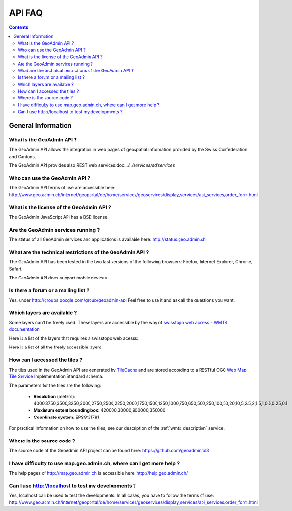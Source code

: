 API FAQ
=======

.. contents::

General Information
~~~~~~~~~~~~~~~~~~~

What is the GeoAdmin API ?
--------------------------

The GeoAdmin API allows the integration in web pages of geospatial information provided by the Swiss Confederation and Cantons.

The GeoAdmin API provides also REST web services:doc:`../../services/sdiservices`

Who can use the GeoAdmin API ?
------------------------------

The GeoAdmin API terms of use are accessible here: http://www.geo.admin.ch/internet/geoportal/de/home/services/geoservices/display_services/api_services/order_form.html

What is the license of the GeoAdmin API ?
-----------------------------------------

The GeoAdmin JavaScript API has a BSD license.

Are the GeoAdmin services running ?
-----------------------------------

The status of all GeoAdmin services and applications is available here: http://status.geo.admin.ch 

What are the technical restrictions of the GeoAdmin API ?
---------------------------------------------------------

The GeoAdmin API has been tested in the two last versions of the following browsers:  Firefox, Internet Explorer, Chrome, Safari.

The GeoAdmin API does support mobile devices.

Is there a forum or a mailing list ?
------------------------------------

Yes, under http://groups.google.com/group/geoadmin-api
Feel free to use it and ask all the questions you want.

.. _available_layers:

Which layers are available ?
----------------------------

Some layers can’t be freely used. These layers are accessible by the way of `swisstopo web access - WMTS documentation <http://www.swisstopo.admin.ch/internet/swisstopo/en/home/products/services/web_services/webaccess.html>`_

Here is a list of the layers that requires a swisstopo web acesss:

.. raw:: html

   <body>
      <div id="notfree" style="margin-left:10px;"></div>
   </body>

Here is a list of all the freely accessible layers:

.. raw:: html

   <body>
      <div id="free" style="margin-left:10px;"></div>
   </body>

.. raw:: html

   <script type="text/javascript">

   function init() {
        $.getJSON( "../../rest/services/api-notfree/MapServer/layersConfig", function( data ) {
           myInnerHtml_notfree =  "<br><table border=\"0\">";
           var layers_notfree = data;
           var counterNotFree = 1;
           for (var layer in layers_notfree) {
              if (!layers_notfree[layer]['parentLayerId']) {
                  myInnerHtml_notfree = myInnerHtml_notfree + '<tr><td>' + counterNotFree + '</td><td><a href="http://map3.geo.admin.ch/?layers=' +
                    layer + '" target="new"> ' + layer + '</a>&nbsp('+layers_notfree[layer]['label']+')</td></tr>';
                  counterNotFree++;
              }
           }
           document.getElementById("notfree").innerHTML=myInnerHtml_notfree;
        });
        $.getJSON( "../../rest/services/api-free/MapServer/layersConfig", function( data ) {
           myInnerHtml_free =  "<br><table border=\"0\">";
           var layers_free = data;
           var counterFree = 1;
           for (var layer in layers_free) {
              if (!layers_free[layer]['parentLayerId']) {
                  myInnerHtml_free = myInnerHtml_free + '<tr><td>' + counterFree + '</td><td><a href="http://map3.geo.admin.ch/?layers=' +
                    layer + '" target="new"> ' + layer + '</a>&nbsp('+layers_free[layer]['label']+')</td></tr>';
                  counterFree++;
              }
           }
           document.getElementById("free").innerHTML=myInnerHtml_free;
        });

   }

   </script>

   <body onload="init();">
   </body>

How can I accessed the tiles ?
------------------------------

The tiles used in the GeoAdmin API are generated by `TileCache <http://www.tilecache.org>`_ and are stored according to
a RESTful OGC `Web Map Tile Service <http://www.opengeospatial.org/standards/wmts>`_ Implementation Standard schema.

The parameters for the tiles are the following:

 * **Resolution** (meters): 4000,3750,3500,3250,3000,2750,2500,2250,2000,1750,1500,1250,1000,750,650,500,250,100,50,20,10,5,2.5,2,1.5,1,0.5,0.25,0.1

 * **Maximum extent bounding box**: 420000,30000,900000,350000

 * **Coordinate system**: EPSG:21781

For practical information on how to use the tiles, see our description of the :ref:`wmts_description` service.

Where is the source code ?
--------------------------

The source code of the GeoAdmin API project can be found here: https://github.com/geoadmin/ol3

I have difficulty to use map.geo.admin.ch, where can I get more help ?
----------------------------------------------------------------------

The help pages of http://map.geo.admin.ch is accessible here: http://help.geo.admin.ch/

Can I use http://localhost to test my developments ?
----------------------------------------------------

Yes, localhost can be used to test the developments. In all cases, you have to follow the terms of use: http://www.geo.admin.ch/internet/geoportal/de/home/services/geoservices/display_services/api_services/order_form.html

